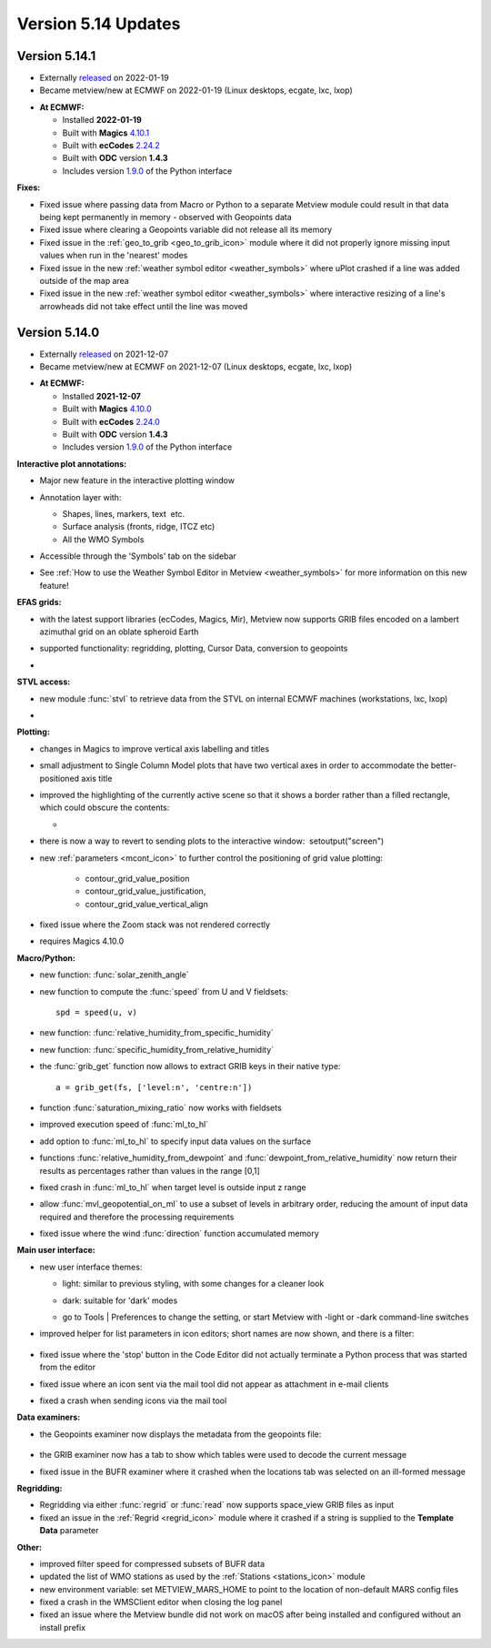 .. _version_5.14_updates:

Version 5.14 Updates
////////////////////


Version 5.14.1
==============

* Externally `released <https://software.ecmwf.int/wiki/display/METV/Releases>`__\  on 2022-01-19
* Became metview/new at ECMWF on 2022-01-19 (Linux desktops, ecgate, lxc, lxop)


-  **At ECMWF:**

   -  Installed **2022-01-19**

   -  Built
      with **Magics** `4.10.1 <https://confluence.ecmwf.int/display/MAGP/Latest+News>`__

   -  Built
      with **ecCodes** `2.24.2 <https://confluence.ecmwf.int/display/ECC/ecCodes+version+2.24.2+released>`__

   -  Built with **ODC** version **1.4.3**

   -  Includes
      version `1.9.0 <https://confluence.ecmwf.int/display/METV/Metview+Python+Release+Notes>`__ of
      the Python interface

**Fixes:**

-  Fixed issue where passing data from Macro or Python to a separate
   Metview module could result in that data being kept permanently in
   memory - observed with Geopoints data

-  Fixed issue where clearing a Geopoints variable did not release all
   its memory

-  Fixed issue in
   the :ref:`geo_to_grib <geo_to_grib_icon>` module
   where it did not properly ignore missing input values when run in the
   'nearest' modes

-  Fixed issue in the new :ref:`weather symbol
   editor <weather_symbols>` where
   uPlot crashed if a line was added outside of the map area

-  Fixed issue in the new :ref:`weather symbol
   editor <weather_symbols>` where
   interactive resizing of a line's arrowheads did not take effect until
   the line was moved

Version 5.14.0
==============

* Externally `released <https://software.ecmwf.int/wiki/display/METV/Releases>`__\  on 2021-12-07
* Became metview/new at ECMWF on 2021-12-07 (Linux desktops, ecgate, lxc, lxop)


-  **At ECMWF:**

   -  Installed **2021-12-07**

   -  Built
      with **Magics** `4.10.0 <https://confluence.ecmwf.int/display/MAGP/Latest+News>`__

   -  Built
      with **ecCodes** `2.24.0 <https://confluence.ecmwf.int/display/ECC/ecCodes+version+2.24.0+released>`__

   -  Built with **ODC** version **1.4.3**

   -  Includes
      version `1.9.0 <https://confluence.ecmwf.int/display/METV/Metview+Python+Release+Notes>`__ of
      the Python interface

**Interactive plot annotations:**

-  Major new feature in the interactive plotting window

-  Annotation layer with:​

   -  Shapes, lines, markers, text  etc.​

   -  Surface analysis (fronts, ridge, ITCZ etc)​

   -  All the WMO Symbols

-  Accessible through the 'Symbols' tab on the sidebar​

-  See :ref:`How to use the Weather Symbol Editor in
   Metview <weather_symbols>` for
   more information on this new feature!

   .. image:: /_static/release/version_5.14_updates/image1.png
      :width: 5.20833in
      :height: 4.07292in


   .. image:: /_static/release/version_5.14_updates/image2.png
      :width: 5in
      :height: 4.0173in

**EFAS grids:**

-  with the latest support libraries (ecCodes, Magics, Mir), Metview now
   supports GRIB files encoded on a lambert azimuthal grid on an oblate
   spheroid Earth

-  supported functionality: regridding, plotting, Cursor Data,
   conversion to geopoints

-  .. image:: /_static/release/version_5.14_updates/image3.png
      :width: 3.19792in
      :height: 2.60417in

     

   .. image:: /_static/release/version_5.14_updates/image4.png
      :width: 5.40069in
      :height: 2.40673in

**STVL access:**

-  new module :func:`stvl` to retrieve data from the STVL on internal ECMWF
   machines (workstations, lxc, lxop)

-  .. image:: /_static/release/version_5.14_updates/image5.png
      :width: 3.17845in
      :height: 2.60417in

     

   .. image:: /_static/release/version_5.14_updates/image6.png
      :width: 4.79742in
      :height: 2.60417in

**Plotting:**

-  changes in Magics to improve vertical axis labelling and titles

-  small adjustment to Single Column Model plots that have two vertical
   axes in order to accommodate the better-positioned axis title

-  improved the highlighting of the currently active scene so that it
   shows a border rather than a filled rectangle, which could obscure
   the contents:

   -  .. image:: /_static/release/version_5.14_updates/image7.png
         :width: 3.71022in
         :height: 2.60417in

-  there is now a way to revert to sending plots to the interactive
   window:  setoutput("screen")

-  new :ref:`parameters <mcont_icon>` to
   further control the positioning of grid value
   plotting: 
   
      - contour_grid_value_position
      - contour_grid_value_justification,
      - contour_grid_value_vertical_align

-  fixed issue where the Zoom stack was not rendered correctly

-  requires Magics 4.10.0

**Macro/Python:**

-  new function: :func:`solar_zenith_angle`

-  new function to compute the :func:`speed` from U and V fieldsets::

      spd = speed(u, v)

-  new function: :func:`relative_humidity_from_specific_humidity`

-  new function: :func:`specific_humidity_from_relative_humidity`

-  the :func:`grib_get` function
   now allows to extract GRIB keys in their native type::

      a = grib_get(fs, ['level:n', 'centre:n'])

-  function :func:`saturation_mixing_ratio` now works with fieldsets

-  improved execution speed of :func:`ml_to_hl`

-  add option to :func:`ml_to_hl` to specify input data values on the surface

-  functions :func:`relative_humidity_from_dewpoint` and :func:`dewpoint_from_relative_humidity` now
   return their results as percentages rather than values in the
   range [0,1]

-  fixed crash in :func:`ml_to_hl` when target level is outside input z range

-  allow :func:`mvl_geopotential_on_ml` to use a subset of levels in arbitrary
   order, reducing the amount of input data required and therefore the
   processing requirements

-  fixed issue where the wind :func:`direction` function accumulated memory

**Main user interface:**

-  new user interface themes:

   -  light: similar to previous styling, with some changes for a
      cleaner look

   -  dark: suitable for 'dark' modes

      .. image:: /_static/release/version_5.14_updates/image8.png
         :width: 4.21288in
         :height: 2.60417in

      .. image:: /_static/release/version_5.14_updates/image9.png
         :width: 4.21288in
         :height: 2.60417in

   -  go to Tools \| Preferences to change the setting, or start Metview
      with -light or -dark command-line switches

-  improved helper for list parameters in icon editors; short names are
   now shown, and there is a filter:

      .. image:: /_static/release/version_5.14_updates/image10.png
         :width: 3.95833in
         :height: 2.33333in

-  fixed issue where the 'stop' button in the Code Editor did not
   actually terminate a Python process that was started from the editor

-  fixed issue where an icon sent via the mail tool did not appear as
   attachment in e-mail clients

-  fixed a crash when sending icons via the mail tool

**Data examiners:**

-  the Geopoints examiner now displays the metadata from the geopoints
   file:

      .. image:: /_static/release/version_5.14_updates/image11.png
         :width: 4.90069in
         :height: 1.02506in

-  the GRIB examiner now has a tab to show which tables were used to
   decode the current message

-  fixed issue in the BUFR examiner where it crashed when the locations
   tab was selected on an ill-formed message

**Regridding:**

-  Regridding via either :func:`regrid` or :func:`read` now supports space_view GRIB
   files as input

-  fixed an issue in
   the :ref:`Regrid <regrid_icon>` module
   where it crashed if a string is supplied to the **Template
   Data** parameter

**Other:**

-  improved filter speed for compressed subsets of BUFR data

-  updated the list of WMO stations as used by
   the :ref:`Stations <stations_icon>` module

-  new environment variable: set METVIEW_MARS_HOME to point to the
   location of non-default MARS config files

-  fixed a crash in the WMSClient editor when closing the log panel

-  fixed an issue where the Metview bundle did not work on macOS after
   being installed and configured without an install prefix
